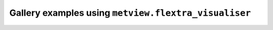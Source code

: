 Gallery examples using ``metview.flextra_visualiser``
^^^^^^^^^^^^^^^^^^^^^^^^^^^^^^^^^^^^^^^^^^^^^^^^^^^^^^
.. raw:: html

    <div class="sphx-glr-thumbcontainer">

.. only:: html

 .. figure:: /_static/gallery/flextra_forward_thumb.png
     :alt: FLEXTRA - Forward Trajectories

     :ref:`gallery_flextra_forward`

.. raw:: html

    </div>



.. raw:: html

    <div class="sphx-glr-clear"></div>
